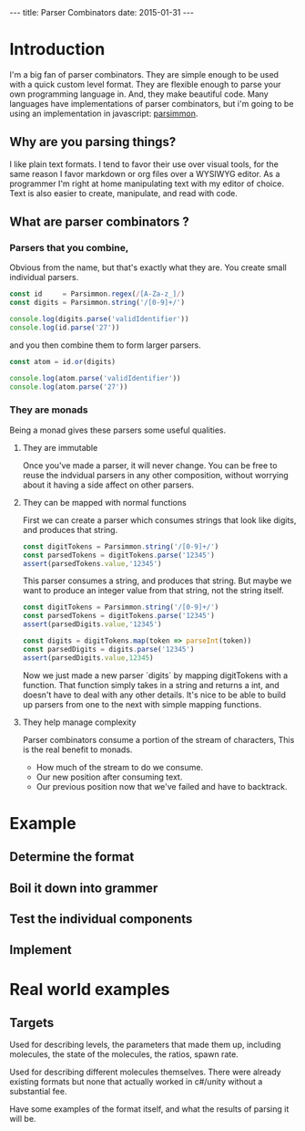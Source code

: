 #+BEGIN_HTML
---
title: Parser Combinators
date: 2015-01-31
---
#+END_HTML

#+BABEL: :exports both :tangle yes

* Introduction
I'm a big fan of parser combinators.
They are simple enough to be used with a quick custom level format.
They are flexible enough to parse your own programming language in.
And, they make beautiful code.
Many languages have implementations of parser combinators, but
i'm going to be using an implementation in javascript: [[https://github.com/jneen/parsimmon][parsimmon]].

** Why are you parsing things?
I like plain text formats. I tend to favor their use over visual tools, for the same reason
I favor markdown or org files over a WYSIWYG editor.
As a programmer I'm right at home manipulating text with my editor of choice.
Text is also easier to create, manipulate, and read with code.

** What are parser combinators ?
*** Parsers that you combine,
Obvious from the name, but that's exactly what they are.
You create small individual parsers.
#+begin_src js :results output
  const id     = Parsimmon.regex(/[A-Za-z_]/)
  const digits = Parsimmon.string('/[0-9]+/')

  console.log(digits.parse('validIdentifier'))
  console.log(id.parse('27'))
#+end_src

and you then combine them to form larger parsers.
#+begin_src js
  const atom = id.or(digits)

  console.log(atom.parse('validIdentifier'))
  console.log(atom.parse('27'))
#+end_src

*** They are monads
Being a monad gives these parsers some useful qualities.

**** They are immutable
Once you've made a parser, it will never change.
You can be free to reuse the indvidual parsers in any other composition,
without worrying about it having a side affect on other parsers.

**** They can be mapped with normal functions
First we can create a parser which consumes strings that look like digits,
and produces that string.
#+begin_src js
  const digitTokens = Parsimmon.string('/[0-9]+/')
  const parsedTokens = digitTokens.parse('12345')
  assert(parsedTokens.value,'12345')
#+end_src
This parser consumes a string, and produces that string.
But maybe we want to produce an integer value from that string, not the string itself.
#+begin_src js
  const digitTokens = Parsimmon.string('/[0-9]+/')
  const parsedTokens = digitTokens.parse('12345')
  assert(parsedDigits.value,'12345')

  const digits = digitTokens.map(token => parseInt(token))
  const parsedDigits = digits.parse('12345')
  assert(parsedDigits.value,12345)
#+end_src

Now we just made a new parser `digits` by mapping digitTokens with a function.
That function simply takes in a string and returns a int, and doesn't have to deal with any other details.
It's nice to be able to build up parsers from one to the next with simple mapping functions.

**** They help manage complexity
Parser combinators consume a portion of the stream of characters,
This is the real benefit to monads.
- How much of the stream to do we consume.
- Our new position after consuming text.
- Our previous position now that we've failed and have to backtrack.

* Example
** Determine the format

** Boil it down into grammer

** Test the individual components


** Implement

* Real world examples
** Targets

Used for describing levels, the parameters that made them up, including
molecules, the state of the molecules, the ratios, spawn rate.

Used for describing different molecules themselves. There were already existing
formats but none that actually worked in c#/unity without a substantial fee.

Have some examples of the format itself, and what the results of parsing it
will be.
